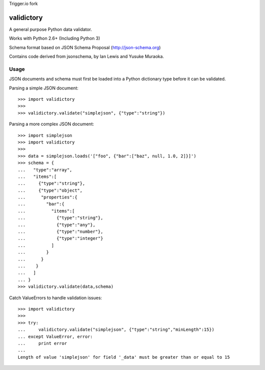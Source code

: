 Trigger.io fork

===========
validictory
===========

A general purpose Python data validator.

Works with Python 2.6+ (Including Python 3)

Schema format based on JSON Schema Proposal (http://json-schema.org)

Contains code derived from jsonschema, by Ian Lewis and Yusuke Muraoka.

Usage
=====

JSON documents and schema must first be loaded into a Python dictionary type
before it can be validated.

Parsing a simple JSON document::

    >>> import validictory
    >>>
    >>> validictory.validate("simplejson", {"type":"string"})

Parsing a more complex JSON document::

    >>> import simplejson
    >>> import validictory
    >>>
    >>> data = simplejson.loads('["foo", {"bar":["baz", null, 1.0, 2]}]')
    >>> schema = {
    ...   "type":"array",
    ...   "items":[
    ...     {"type":"string"},
    ...     {"type":"object",
    ...      "properties":{
    ...        "bar":{
    ...          "items":[
    ...            {"type":"string"},
    ...            {"type":"any"},
    ...            {"type":"number"},
    ...            {"type":"integer"}
    ...          ]
    ...        }
    ...      }
    ...    }
    ...   ]
    ... }
    >>> validictory.validate(data,schema)

Catch ValueErrors to handle validation issues::

    >>> import validictory
    >>>
    >>> try:
    ...     validictory.validate("simplejson", {"type":"string","minLength":15})
    ... except ValueError, error:
    ...     print error
    ...
    Length of value 'simplejson' for field '_data' must be greater than or equal to 15
